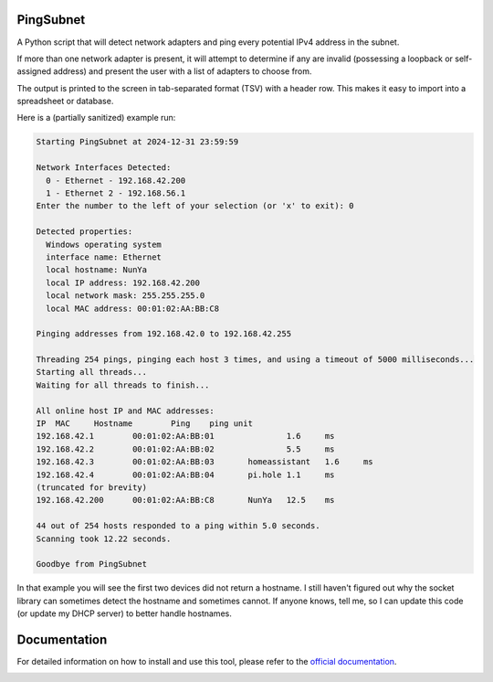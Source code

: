 PingSubnet
==========

.. image:: https://readthedocs.org/projects/pingsubnet/badge/
   :target: https://pingsubnet.readthedocs.io/en/latest/

A Python script that will detect network adapters and ping every potential IPv4 address in the subnet.

If more than one network adapter is present, it will attempt to determine if any are invalid (possessing a loopback or self-assigned address) and present the user with a list of adapters to choose from.

The output is printed to the screen in tab-separated format (TSV) with a header row.  This makes it easy to import into a spreadsheet or database.

Here is a (partially sanitized) example run:

.. code-block:: console

    Starting PingSubnet at 2024-12-31 23:59:59

    Network Interfaces Detected:
      0 - Ethernet - 192.168.42.200
      1 - Ethernet 2 - 192.168.56.1
    Enter the number to the left of your selection (or 'x' to exit): 0

    Detected properties:
      Windows operating system
      interface name: Ethernet
      local hostname: NunYa
      local IP address: 192.168.42.200
      local network mask: 255.255.255.0
      local MAC address: 00:01:02:AA:BB:C8

    Pinging addresses from 192.168.42.0 to 192.168.42.255

    Threading 254 pings, pinging each host 3 times, and using a timeout of 5000 milliseconds...
    Starting all threads...
    Waiting for all threads to finish...

    All online host IP and MAC addresses:
    IP	MAC	Hostname	Ping	ping unit
    192.168.42.1	00:01:02:AA:BB:01		1.6	ms
    192.168.42.2	00:01:02:AA:BB:02		5.5	ms
    192.168.42.3	00:01:02:AA:BB:03	homeassistant	1.6	ms
    192.168.42.4	00:01:02:AA:BB:04	pi.hole	1.1	ms
    (truncated for brevity)
    192.168.42.200	00:01:02:AA:BB:C8	NunYa	12.5	ms

    44 out of 254 hosts responded to a ping within 5.0 seconds.
    Scanning took 12.22 seconds.

    Goodbye from PingSubnet

In that example you will see the first two devices did not return a hostname.  I still haven't figured out why the socket library can sometimes detect the hostname and sometimes cannot.  If anyone knows, tell me, so I can update this code (or update my DHCP server) to better handle hostnames.

Documentation
=============

For detailed information on how to install and use this tool, please refer to the `official documentation`_.

.. _official documentation: https://pingsubnet.readthedocs.io/en/latest/

.. image:: https://www.codefactor.io/repository/github/adamjhowell/pingsubnet/badge
   :target: https://www.codefactor.io/repository/github/adamjhowell/pingsubnet
